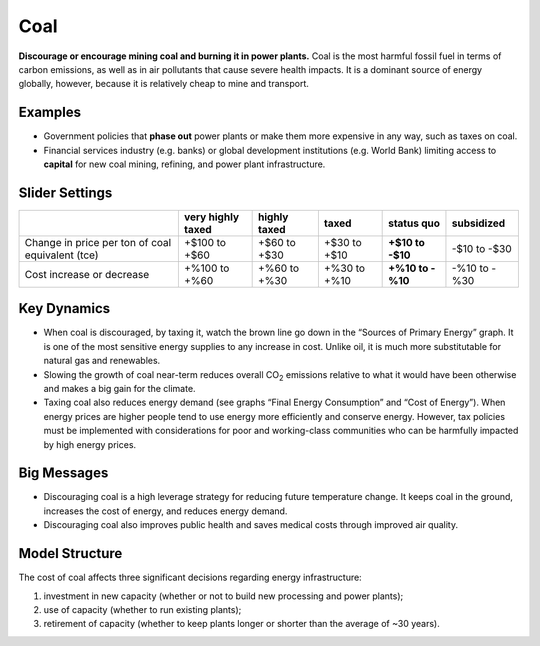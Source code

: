 |imgCoalIcon| Coal
====================

**Discourage or encourage mining coal and burning it in power plants.** Coal is the most harmful fossil fuel in terms of carbon emissions, as well as in air pollutants that cause severe health impacts. It is a dominant source of energy globally, however, because it is relatively cheap to mine and transport.

Examples
--------

* Government policies that **phase out** power plants or make them more expensive in any way, such as taxes on coal.

* Financial services industry (e.g. banks) or global development institutions (e.g. World Bank) limiting access to **capital** for new coal mining, refining, and power plant infrastructure.

Slider Settings
---------------

================================================ ================= ============ ============ ========== ==========
\                                                very highly taxed highly taxed taxed        status quo subsidized
================================================ ================= ============ ============ ========== ==========
Change in price per ton of coal equivalent (tce) +$100 to +$60     +$60 to +$30 +$30 to +$10 **+$10 to  -$10 to
                                                                                             -$10**     -$30
Cost increase or decrease                        +%100 to +%60     +%60 to +%30 +%30 to +%10 **+%10 to  -%10 to
                                                                                             -%10**     -%30
================================================ ================= ============ ============ ========== ==========

Key Dynamics
------------

*  When coal is discouraged, by taxing it, watch the brown line go down in the “Sources of Primary Energy” graph. It is one of the most sensitive energy supplies to any increase in cost. Unlike oil, it is much more substitutable for natural gas and renewables.

*  Slowing the growth of coal near-term reduces overall CO\ :sub:`2` emissions relative to what it would have been otherwise and makes a big gain for the climate.

*  Taxing coal also reduces energy demand (see graphs “Final Energy Consumption” and “Cost of Energy”). When energy prices are higher people tend to use energy more efficiently and conserve energy. However, tax policies must be implemented with considerations for poor and working-class communities who can be harmfully impacted by high energy prices.

Big Messages
------------

*  Discouraging coal is a high leverage strategy for reducing future temperature change. It keeps coal in the ground, increases the cost of energy, and reduces energy demand.

*  Discouraging coal also improves public health and saves medical costs through improved air quality.

Model Structure
---------------

The cost of coal affects three significant decisions regarding energy infrastructure:

#. investment in new capacity (whether or not to build new processing and power plants);

#. use of capacity (whether to run existing plants);

#. retirement of capacity (whether to keep plants longer or shorter than the average of ~30 years).


.. SUBSTITUTIONS SECTION

.. |imgCoalIcon| image:: ../images/coal_icon.png
   :width: 0.60671in
   :height: 0.45277in
